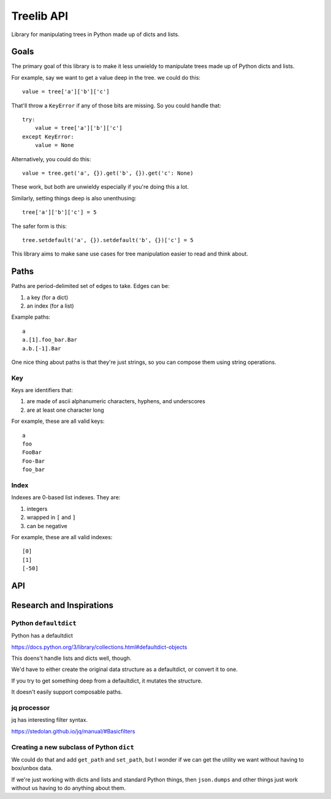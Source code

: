 ===========
Treelib API
===========

Library for manipulating trees in Python made up of dicts and lists.


Goals
=====

The primary goal of this library is to make it less unwieldy to manipulate trees
made up of Python dicts and lists.

For example, say we want to get a value deep in the tree. we could do this::

  value = tree['a']['b']['c']


That'll throw a ``KeyError`` if any of those bits are missing. So you could
handle that::

  try:
      value = tree['a']['b']['c']
  except KeyError:
      value = None


Alternatively, you could do this::

  value = tree.get('a', {}).get('b', {}).get('c': None)


These work, but both are unwieldy especially if you're doing this a lot.

Similarly, setting things deep is also unenthusing::

  tree['a']['b']['c'] = 5


The safer form is this::

  tree.setdefault('a', {}).setdefault('b', {})['c'] = 5


This library aims to make sane use cases for tree manipulation easier to read
and think about.


Paths
=====

Paths are period-delimited set of edges to take. Edges can be:

1. a key (for a dict)
2. an index (for a list)

Example paths::

  a
  a.[1].foo_bar.Bar
  a.b.[-1].Bar


One nice thing about paths is that they're just strings, so you can compose them
using string operations.


Key
---

Keys are identifiers that:

1. are made of ascii alphanumeric characters, hyphens, and underscores
2. are at least one character long

For example, these are all valid keys::

  a
  foo
  FooBar
  Foo-Bar
  foo_bar


Index
-----

Indexes are 0-based list indexes. They are:

1. integers
2. wrapped in ``[`` and ``]``
3. can be negative

For example, these are all valid indexes::

  [0]
  [1]
  [-50]


API
===

.. py:func:: tree_get(tree, path, default=None)

   Given a tree consisting of dicts and lists, returns the value specified by
   the path.

   Some things to know about ``tree_get()``:

   1. It doesn't alter the tree.
   2. Once it hits an edge that's missing, it returns the default.

   Examples:

   >>> tree_get({'a': 1}, 'a')
   1
   >>> tree_get({'a': 1}, 'b')
   None
   >>> tree_get({'a': {'b': 2}}, 'a.b')
   2
   >>> tree_get({'a': {'b': 2}}, 'a.b.c', default=55)
   55
   >>> tree_get({'a': {'1': 2}}, 'a.1')
   2
   >>> tree_get({'a': [1, 2, 3]}, 'a.[1]')
   2
   >>> tree_get({'a': [{}, {'b': 'foo'}]}, 'a.[1].b')
   'foo'


.. py:func:: tree_set(tree, path, value, mutate=True, create_missing=False)

   Given a tree consisting of dicts and lists, sets the item specified by path
   to the specified value.

   If one of the edges doesn't exist, then this raises either a ``KeyError``
   for dicts or a ``IndexError`` for lists.

   :arg boolean mutate: If ``mutate`` is ``True`` (the default), then this
       changes the tree in place and returns the mutated tree.

       If ``mutate`` is ``False``, then this does a deepcopy of the tree,
       changes the copy, and returns the copy. This is expensive.

   :arg boolean create_missing: If ``create_missing`` is ``False`` (the default),
      then this will raise a ``KeyError`` for failed dict keys and
      ``IndexError`` for failed list indexes.

      If ``create_missing`` is ``True``, and this isn't
      the last item in the path, then this will create the intermediary
      dict/list.

      If the next edge is a key, it'll create a dict. If the next edge is an
      index, then it'll create a list filling in ``None`` for the required
      indices.

      Here are some examples.

      This sets ``a`` to 5. This isn't affected by ``create_missing``.

      >>> tree_set({}, 'a', value=5, create_missing=True)
      {'a': 5}
      >>> tree_set({}, 'a', value=5, create_missing=False)
      {'a': 5}

      This tries to traverse ``a``, but it doesn't exist and it's not the last
      edge in the path. The next edge is ``b``, which is a key, so it first sets
      ``a`` to an empty dict, then proceeds.

      >>> tree_set({}, 'a.b', value=5, create_missing=True)
      {'a': {'b': 5}}

      This tries to traverse ``a``, but it doesn't exist and it's not the last
      edge in the path. The next edge is ``[2]``, which is an index, so it first
      sets ``a`` to a list of 3 ``None`` values, then proceeds.

      >>> tree_set({}, 'a.[2]', value=5, create_missing=True)
      {'a': [None, None, 5]}

      This is similar, but with a negative index.

      >>> tree_set({}, 'a.[-1]', value=5, create_missing=True)
      {'a': [5]}

      This creates missing indices in an existing list.

      >>> tree_set({'a': []}, 'a.[2]', value=5, create_missing=True)
      {'a': [None, None, 5]}


   Examples:

   These don't mutate the tree:

   >>> tree = {'a': {'b': {'c': 1}}}
   >>> tree_set(tree, 'a', value=5, mutate=False)
   {'a': 5}
   >>> tree_set(tree, 'a.b.c', value=[], mutate=False)
   {'a': {'b': {'c': []}}}

   These raise errors if an edge is missing:

   >>> tree_set({}, 'a.b.c', value=5)
   KeyError ...
   >>> tree_set({}, 'a.[1].b', value=5)
   IndexError ...

   These create missing edges and indexes:

   >>> tree_set({}, 'a.b.c', value=5, create_missing=True)
   {'a': {'b': {'c': 5}}}
   >>> tree_set({}, 'a.[1].b', value=5, create_missing=True)
   {'a': [None, {'b': 5}]}


.. py:func:: tree_flatten(tree)

   Flattens a tree into a dict with keys of paths.

   >>> tree_flatten({'a': 1})
   {'a': 1}
   >>> tree_flatten({'a': {'b': 1, 'c': 2}})
   {'a.b': 1, 'a.c': 2}
   >>> tree_flatten({'a': [{'b': 1}, {'c': 2}]})
   {'a.[0].b': 1, 'a.[1].c': 2}

   .. Note::

      At this point, a flattened tree can't be used using ``tree_get`` and
      ``tree_set``.


.. py:func:: tree_setdefault(tree, default_tree)

   FIXME


.. py:func:: tree_validate(tree, schema)

   FIXME


.. py:func:: tree_traverse(tree, fun)

   FIXME


Research and Inspirations
=========================

Python ``defaultdict``
----------------------

Python has a defaultdict

https://docs.python.org/3/library/collections.html#defaultdict-objects

This doens't handle lists and dicts well, though.

We'd have to either create the original data structure as a defaultdict, or
convert it to one.

If you try to get something deep from a defaultdict, it mutates the
structure.

It doesn't easily support composable paths.


jq processor
------------

jq has interesting filter syntax.

https://stedolan.github.io/jq/manual/#Basicfilters


Creating a new subclass of Python ``dict``
------------------------------------------

We could do that and add ``get_path`` and ``set_path``, but I wonder if we can
get the utility we want without having to box/unbox data.

If we're just working with dicts and lists and standard Python things, then
``json.dumps`` and other things just work without us having to do anything about
them.
